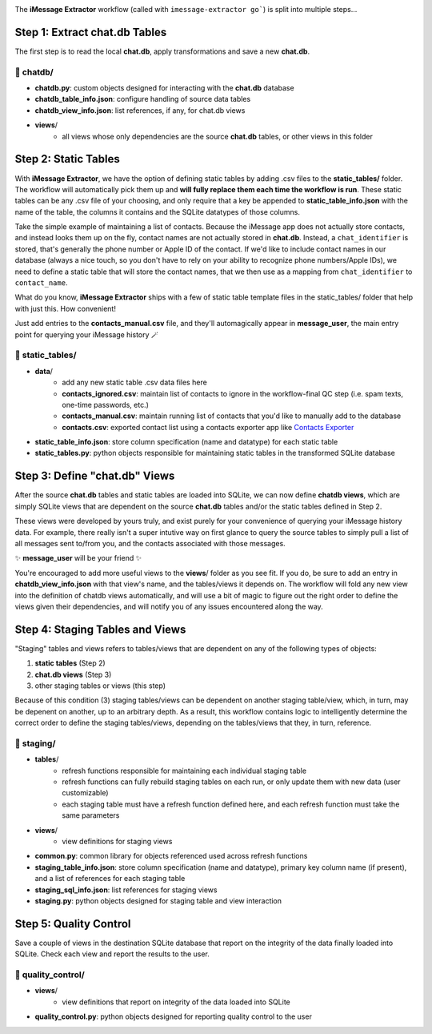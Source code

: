 .. image:: ../../graphics/source_code.png

The **iMessage Extractor** workflow (called with ``imessage-extractor go```) is split into multiple steps...

Step 1: Extract chat.db Tables
==============================

The first step is to read the local **chat.db**, apply transformations and save a new **chat.db**.

📂 chatdb/
----------

- **chatdb.py**: custom objects designed for interacting with the **chat.db** database
- **chatdb_table_info.json**: configure handling of source data tables
- **chatdb_view_info.json**: list references, if any, for chat.db views
- **views**/
    - all views whose only dependencies are the source **chat.db** tables, or other views in this folder

Step 2: Static Tables
=====================

With **iMessage Extractor**, we have the option of defining static tables by adding .csv files to the **static_tables/** folder. The workflow will automatically pick them up and **will fully replace them each time the workflow is run**. These static tables can be any .csv file of your choosing, and only require that a key be appended to **static_table_info.json** with the name of the table, the columns it contains and the SQLite datatypes of those columns.

Take the simple example of maintaining a list of contacts. Because the iMessage app does not actually store contacts, and instead looks them up on the fly, contact names are not actually stored in **chat.db**. Instead, a ``chat_identifier`` is stored, that's generally the phone number or Apple ID of the contact. If we'd like to include contact names in our database (always a nice touch, so you don't have to rely on your ability to recognize phone numbers/Apple IDs), we need to define a static table that will store the contact names, that we then use as a mapping from ``chat_identifier`` to ``contact_name``.

What do you know, **iMessage Extractor** ships with a few of static table template files in the static_tables/ folder that help with just this. How convenient!

Just add entries to the **contacts_manual.csv** file, and they'll automagically appear in **message_user**, the main entry point for querying your iMessage history 🪄

📂 static_tables/
-----------------

- **data**/
    - add any new static table .csv data files here
    - **contacts_ignored.csv**: maintain list of contacts to ignore in the workflow-final QC step (i.e. spam texts, one-time passwords, etc.)
    - **contacts_manual.csv**: maintain running list of contacts that you'd like to manually add to the database
    - **contacts.csv**: exported contact list using a contacts exporter app like `Contacts Exporter <https://apps.apple.com/us/app/exporter-for-contacts-2/id1526043062?mt=12>`_
- **static_table_info.json**: store column specification (name and datatype) for each static table
- **static_tables.py**: python objects responsible for maintaining static tables in the transformed SQLite database

Step 3: Define "chat.db" Views
================================

After the source **chat.db** tables and static tables are loaded into SQLite, we can now define **chatdb views**, which are simply SQLite views that are dependent on the source **chat.db** tables and/or the static tables defined in Step 2.

These views were developed by yours truly, and exist purely for your convenience of querying your iMessage history data. For example, there really isn't a super intutive way on first glance to query the source tables to simply pull a list of all messages sent to/from you, and the contacts associated with those messages.

✨ **message_user** will be your friend ✨

You're encouraged to add more useful views to the **views**/ folder as you see fit. If you do, be sure to add an entry in **chatdb_view_info.json** with that view's name, and the tables/views it depends on. The workflow will fold any new view into the definition of chatdb views automatically, and will use a bit of magic to figure out the right order to define the views given their dependencies, and will notify you of any issues encountered along the way.

Step 4: Staging Tables and Views
=================================

"Staging" tables and views refers to tables/views that are dependent on any of the following types of objects:

1. **static tables** (Step 2)
2. **chat.db views** (Step 3)
3. other staging tables or views (this step)

Because of this condition (3) staging tables/views can be dependent on another staging table/view, which, in turn, may be depenent on another, up to an arbitrary depth. As a result, this workflow contains logic to intelligently determine the correct order to define the staging tables/views, depending on the tables/views that they, in turn, reference.

📂 staging/
-----------

- **tables**/
    - refresh functions responsible for maintaining each individual staging table
    - refresh functions can fully rebuild staging tables on each run, or only update them with new data (user customizable)
    - each staging table must have a refresh function defined here, and each refresh function must take the same parameters
- **views**/
    - view definitions for staging views
- **common.py**: common library for objects referenced used across refresh functions
- **staging_table_info.json**: store column specification (name and datatype), primary key column name (if present), and a list of references for each staging table
- **staging_sql_info.json**: list references for staging views
- **staging.py**: python objects designed for staging table and view interaction

Step 5: Quality Control
========================

Save a couple of views in the destination SQLite database that report on the integrity of the data finally loaded into SQLite. Check each view and report the results to the user.

📂 quality_control/
-------------------

- **views**/
    - view definitions that report on integrity of the data loaded into SQLite
- **quality_control.py**: python objects designed for reporting quality control to the user
